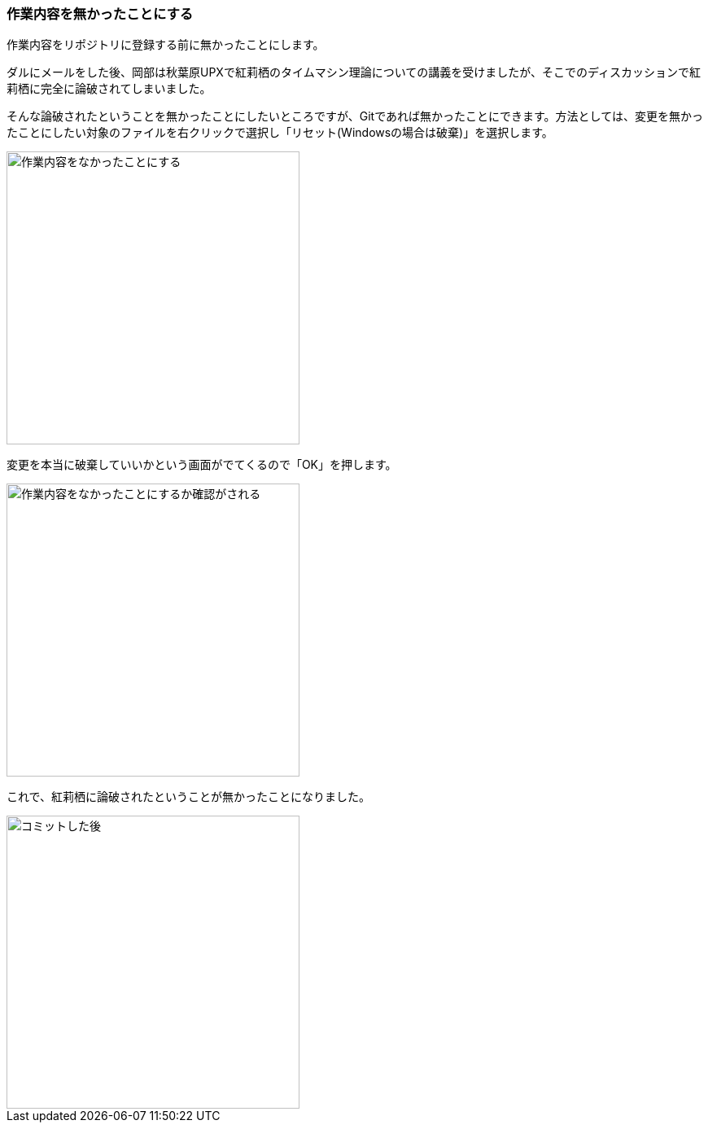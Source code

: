 [[git-checkout-file]]

=== 作業内容を無かったことにする

作業内容をリポジトリに登録する前に無かったことにします。

ダルにメールをした後、岡部は秋葉原UPXで紅莉栖のタイムマシン理論についての講義を受けましたが、そこでのディスカッションで紅莉栖に完全に論破されてしまいました。

そんな論破されたということを無かったことにしたいところですが、Gitであれば無かったことにできます。方法としては、変更を無かったことにしたい対象のファイルを右クリックで選択し「リセット(Windowsの場合は破棄)」を選択します。

image::ch3/git-checkout-file.jpg[作業内容をなかったことにする, 360]

変更を本当に破棄していいかという画面がでてくるので「OK」を押します。

image::ch3/git-checkout-file-confirm.jpg[作業内容をなかったことにするか確認がされる, 360]

これで、紅莉栖に論破されたということが無かったことになりました。

image::ch3/git-commit-after.jpg[コミットした後, 360]
